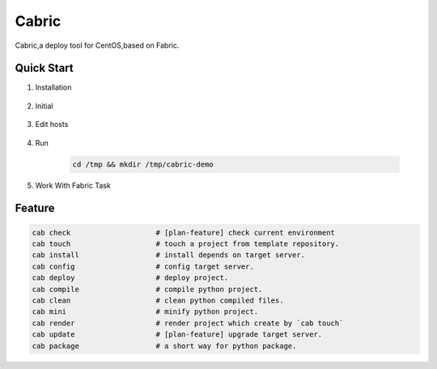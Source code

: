 Cabric
==================

Cabric,a deploy tool for CentOS,based on Fabric.

|build-status| |license| |pyimp|


Quick Start
--------------------------

#. Installation

    .. sourcecode::
        pip install cabric


#. Initial

    .. sourcecode::
        cd /tmp && mkdir /tmp/cabric-demo


#. Edit hosts

     .. sourcecode::
        cd /tmp && mkdir /tmp/cabric-demo

#. Run

     .. sourcecode::

        cd /tmp && mkdir /tmp/cabric-demo


#. Work With Fabric Task

     .. sourcecode::
        fab ez:beta hello_world



Feature
---------------------------
.. sourcecode:: shell

    cab check                    # [plan-feature] check current environment
    cab touch                    # touch a project from template repository.
    cab install                  # install depends on target server.
    cab config                   # config target server.
    cab deploy                   # deploy project.
    cab compile                  # compile python project.
    cab clean                    # clean python compiled files.
    cab mini                     # minify python project.
    cab render                   # render project which create by `cab touch`
    cab update                   # [plan-feature] upgrade target server.
    cab package                  # a short way for python package.



.. |build-status| image:: https://secure.travis-ci.org/wangwenpei/cabric.png?branch=master
    :alt: Build status
    :target: https://travis-ci.org/wangwenpei/cabric

.. |coverage| image:: https://codecov.io/github/wangwenpei/cabric/coverage.svg?branch=master
    :target: https://codecov.io/github/wangwenpei/cabric?branch=master

.. |license| image:: https://img.shields.io/pypi/l/cabric.svg
    :alt: MIT License
    :target: https://opensource.org/licenses/MIT

.. |wheel| image:: https://img.shields.io/pypi/wheel/cabric.svg
    :alt: Cabric can be installed via wheel
    :target: http://pypi.python.org/pypi/cabric/

.. |pyversion| image:: https://img.shields.io/pypi/pyversions/cabric.svg
    :alt: Supported Python versions.
    :target: http://pypi.python.org/pypi/cabric/

.. |pyimp| image:: https://img.shields.io/pypi/implementation/cabric.svg
    :alt: Support Python implementations.
    :target: http://pypi.python.org/pypi/cabric/

